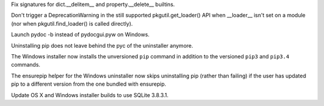 .. bpo: 20786
.. date: 8348
.. nonce: M_2OYE
.. release date: 2014-03-09
.. section: Core and Builtins

Fix signatures for dict.__delitem__ and property.__delete__ builtins.

..

.. bpo: 20839
.. date: 8347
.. nonce: SNn1MY
.. section: Library

Don't trigger a DeprecationWarning in the still supported
pkgutil.get_loader() API when __loader__ isn't set on a module (nor when
pkgutil.find_loader() is called directly).

..

.. bpo: 14512
.. date: 8346
.. nonce: y7vmx3
.. section: Build

Launch pydoc -b instead of pydocgui.pyw on Windows.

..

.. bpo: 20748
.. date: 8345
.. nonce: HbDp_u
.. section: Build

Uninstalling pip does not leave behind the pyc of the uninstaller anymore.

..

.. bpo: 20568
.. date: 8344
.. nonce: ZvMU8d
.. section: Build

The Windows installer now installs the unversioned ``pip`` command in
addition to the versioned ``pip3`` and ``pip3.4`` commands.

..

.. bpo: 20757
.. date: 8343
.. nonce: BGFT6U
.. section: Build

The ensurepip helper for the Windows uninstaller now skips uninstalling pip
(rather than failing) if the user has updated pip to a different version
from the one bundled with ensurepip.

..

.. bpo: 20465
.. date: 8342
.. nonce: iemVBC
.. section: Build

Update OS X and Windows installer builds to use SQLite 3.8.3.1.
